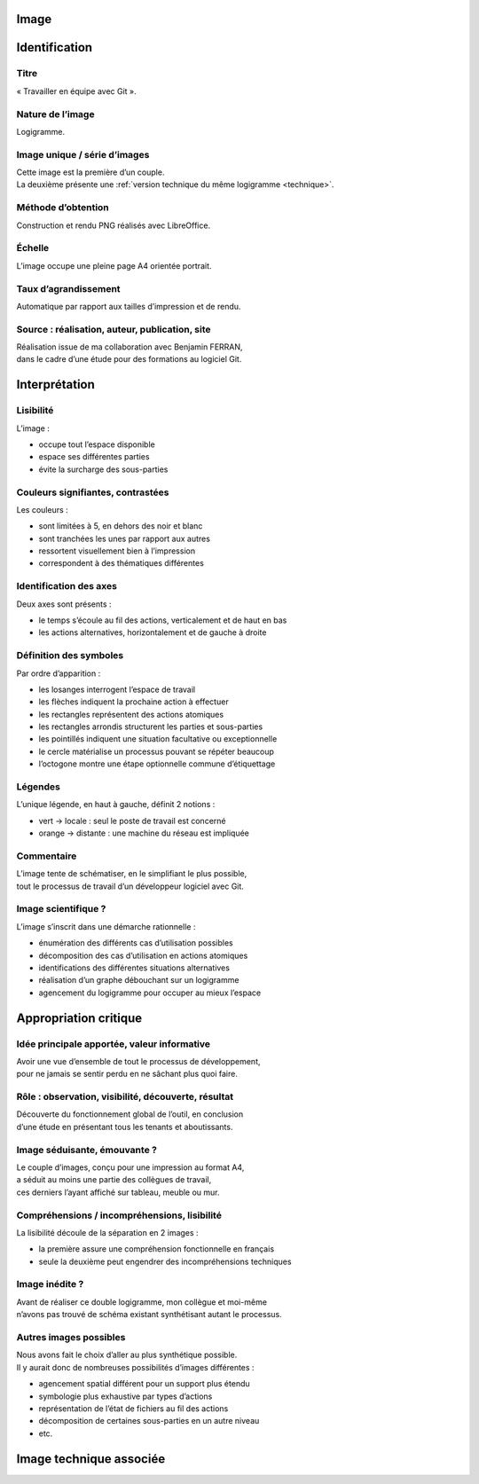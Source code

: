 Image
=====

.. image:: image.png

Identification
==============

Titre
-----

« Travailler en équipe avec Git ».

Nature de l’image
-----------------

Logigramme.

Image unique / série d’images
-----------------------------

| Cette image est la première d’un couple.
| La deuxième présente une :ref:`version technique du même logigramme <technique>`.

Méthode d’obtention
-------------------

Construction et rendu PNG réalisés avec LibreOffice.

Échelle
-------

L’image occupe une pleine page A4 orientée portrait.

Taux d’agrandissement
---------------------

Automatique par rapport aux tailles d’impression et de rendu.

Source : réalisation, auteur, publication, site
-----------------------------------------------

| Réalisation issue de ma collaboration avec Benjamin FERRAN,
| dans le cadre d’une étude pour des formations au logiciel Git.

Interprétation
==============

Lisibilité
----------

L’image :

* occupe tout l’espace disponible
* espace ses différentes parties
* évite la surcharge des sous-parties

Couleurs signifiantes, contrastées
----------------------------------

Les couleurs :

* sont limitées à 5, en dehors des noir et blanc
* sont tranchées les unes par rapport aux autres
* ressortent visuellement bien à l’impression
* correspondent à des thématiques différentes

Identification des axes
-----------------------

Deux axes sont présents :

* le temps s’écoule au fil des actions, verticalement et de haut en bas
* les actions alternatives, horizontalement et de gauche à droite

Définition des symboles
-----------------------

Par ordre d’apparition :

* les losanges interrogent l’espace de travail
* les flèches indiquent la prochaine action à effectuer
* les rectangles représentent des actions atomiques
* les rectangles arrondis structurent les parties et sous-parties
* les pointillés indiquent une situation facultative ou exceptionnelle
* le cercle matérialise un processus pouvant se répéter beaucoup
* l’octogone montre une étape optionnelle commune d’étiquettage

Légendes
--------

L’unique légende, en haut à gauche, définit 2 notions :

* vert → locale : seul le poste de travail est concerné
* orange → distante : une machine du réseau est impliquée

Commentaire
-----------

| L’image tente de schématiser, en le simplifiant le plus possible,
| tout le processus de travail d’un développeur logiciel avec Git.

Image scientifique ?
--------------------

L’image s’inscrit dans une démarche rationnelle :

* énumération des différents cas d’utilisation possibles
* décomposition des cas d’utilisation en actions atomiques
* identifications des différentes situations alternatives
* réalisation d’un graphe débouchant sur un logigramme
* agencement du logigramme pour occuper au mieux l’espace

Appropriation critique
======================

Idée principale apportée, valeur informative
--------------------------------------------

| Avoir une vue d’ensemble de tout le processus de développement,
| pour ne jamais se sentir perdu en ne sâchant plus quoi faire.

Rôle : observation, visibilité, découverte, résultat
----------------------------------------------------

| Découverte du fonctionnement global de l’outil, en conclusion
| d’une étude en présentant tous les tenants et aboutissants.

Image séduisante, émouvante ?
-----------------------------

| Le couple d’images, conçu pour une impression au format A4,
| a séduit au moins une partie des collègues de travail,
| ces derniers l’ayant affiché sur tableau, meuble ou mur.

Compréhensions / incompréhensions, lisibilité
---------------------------------------------

La lisibilité découle de la séparation en 2 images :

* la première assure une compréhension fonctionnelle en français
* seule la deuxième peut engendrer des incompréhensions techniques

Image inédite ?
---------------

| Avant de réaliser ce double logigramme, mon collègue et moi-même
| n’avons pas trouvé de schéma existant synthétisant autant le processus.

Autres images possibles
-----------------------

| Nous avons fait le choix d’aller au plus synthétique possible.
| Il y aurait donc de nombreuses possibilités d’images différentes :

* agencement spatial différent pour un support plus étendu
* symbologie plus exhaustive par types d’actions
* représentation de l’état de fichiers au fil des actions
* décomposition de certaines sous-parties en un autre niveau
* etc.

.. _technique:

Image technique associée
========================

.. image:: technique.png
